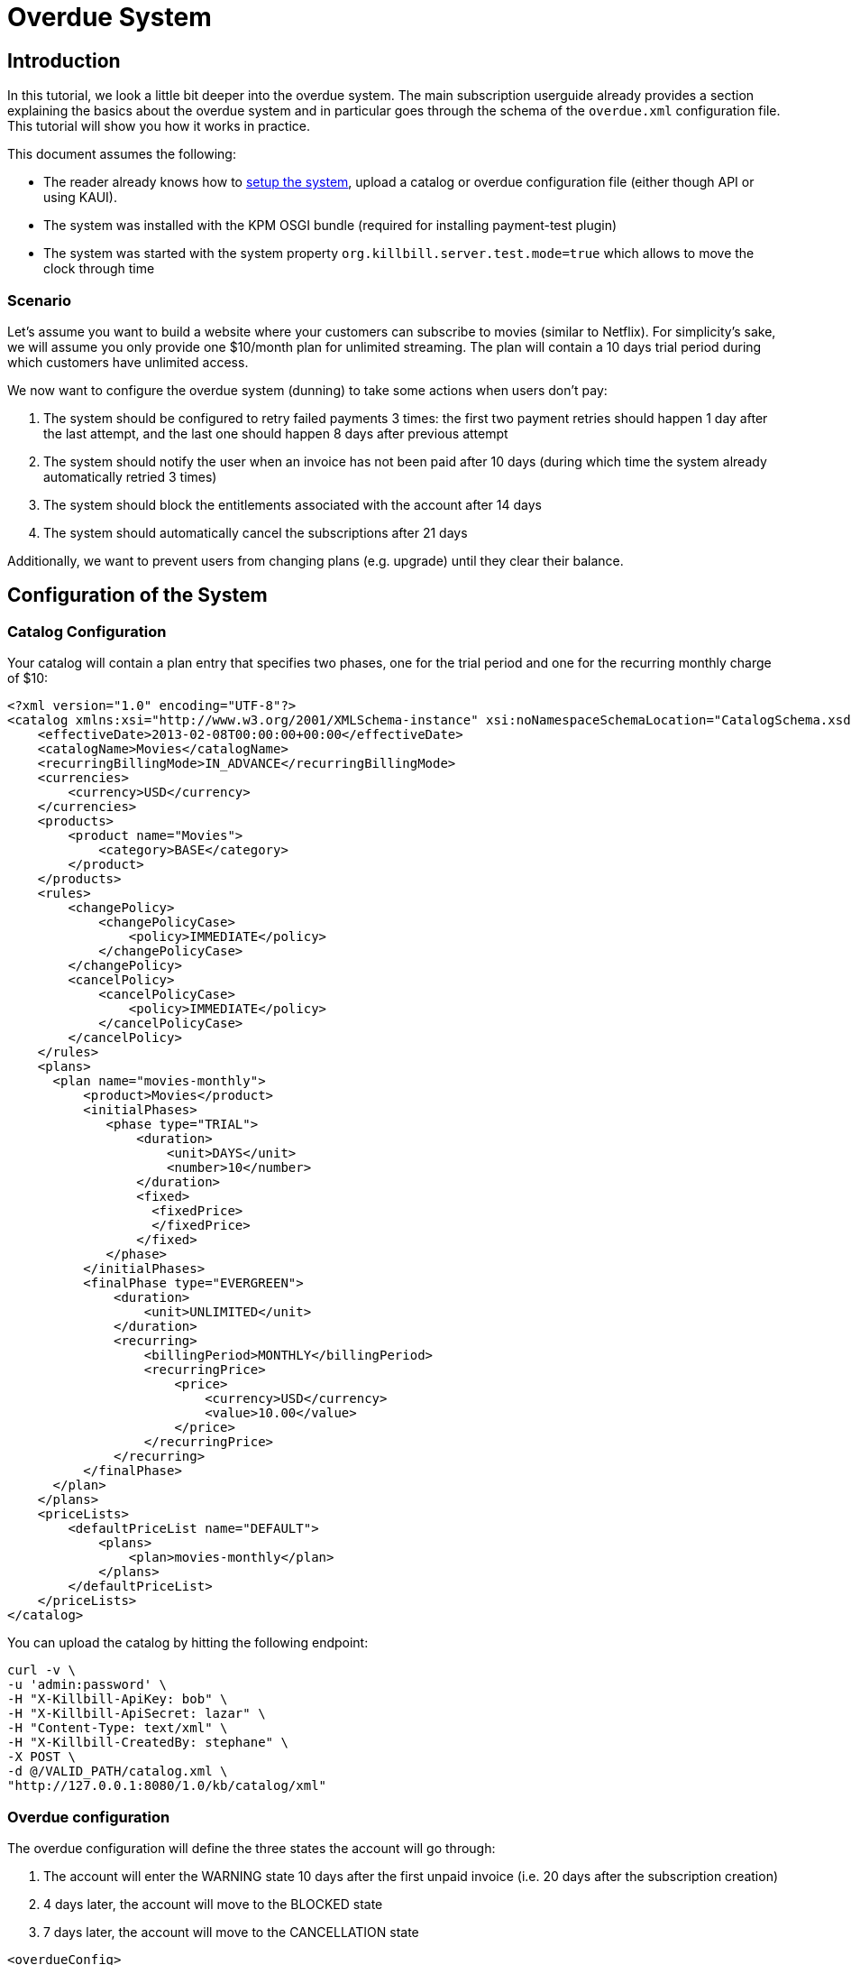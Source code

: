 = Overdue System

[[intro]]
== Introduction

In this tutorial, we look a little bit deeper into the overdue system. The main subscription userguide already provides a section explaining the basics about the overdue system and in particular goes through the schema of the `overdue.xml` configuration file. This tutorial will show you how it works in practice.

This document assumes the following:

* The reader already knows how to http://docs.killbill.io/latest/getting_started.html[setup the system], upload a catalog or overdue configuration file (either though API or using KAUI).
* The system was installed with the KPM OSGI bundle (required for installing payment-test plugin)
* The system was started with the system property  `org.killbill.server.test.mode=true` which allows to move the clock through time

=== Scenario

Let's assume you want to build a website where your customers can subscribe to movies (similar to Netflix). For simplicity's sake, we will assume you only provide one $10/month plan for unlimited streaming. The plan will contain a 10 days trial period during which customers have unlimited access.

We now want to configure the overdue system (dunning) to take some actions when users don't pay:

1. The system should be configured to retry failed payments 3 times: the first two payment retries should happen 1 day after the last attempt, and the last one should happen 8 days after previous attempt
2. The system should notify the user when an invoice has not been paid after 10 days (during which time the system already automatically retried 3 times)
3. The system should block the entitlements associated with the account after 14 days
4. The system should automatically cancel the subscriptions after 21 days

Additionally, we want to prevent users from changing plans (e.g. upgrade) until they clear their balance.

== Configuration of the System

=== Catalog Configuration

Your catalog will contain a plan entry that specifies two phases, one for the trial period and one for the recurring monthly charge of $10:

[source,xml]
----
<?xml version="1.0" encoding="UTF-8"?>
<catalog xmlns:xsi="http://www.w3.org/2001/XMLSchema-instance" xsi:noNamespaceSchemaLocation="CatalogSchema.xsd ">
    <effectiveDate>2013-02-08T00:00:00+00:00</effectiveDate>
    <catalogName>Movies</catalogName>
    <recurringBillingMode>IN_ADVANCE</recurringBillingMode>
    <currencies>
        <currency>USD</currency>
    </currencies>
    <products>
        <product name="Movies">
            <category>BASE</category>
        </product>
    </products>
    <rules>
        <changePolicy>
            <changePolicyCase>
                <policy>IMMEDIATE</policy>
            </changePolicyCase>
        </changePolicy>
        <cancelPolicy>
            <cancelPolicyCase>
                <policy>IMMEDIATE</policy>
            </cancelPolicyCase>
        </cancelPolicy>
    </rules>
    <plans>
      <plan name="movies-monthly">
          <product>Movies</product>
          <initialPhases>
             <phase type="TRIAL">
                 <duration>
                     <unit>DAYS</unit>
                     <number>10</number>
                 </duration>
                 <fixed>
                   <fixedPrice>
                   </fixedPrice>                   
                 </fixed>
             </phase>
          </initialPhases>
          <finalPhase type="EVERGREEN">
              <duration>
                  <unit>UNLIMITED</unit>
              </duration>
              <recurring>
                  <billingPeriod>MONTHLY</billingPeriod>
                  <recurringPrice>
                      <price>
                          <currency>USD</currency>
                          <value>10.00</value>
                      </price>
                  </recurringPrice>
              </recurring>
          </finalPhase>
      </plan>
    </plans>
    <priceLists>
        <defaultPriceList name="DEFAULT">
            <plans>
                <plan>movies-monthly</plan>
            </plans>
        </defaultPriceList>
    </priceLists>
</catalog>
----

You can upload the catalog by hitting the following endpoint:

[source,bash]
----
curl -v \
-u 'admin:password' \
-H "X-Killbill-ApiKey: bob" \
-H "X-Killbill-ApiSecret: lazar" \
-H "Content-Type: text/xml" \
-H "X-Killbill-CreatedBy: stephane" \
-X POST \
-d @/VALID_PATH/catalog.xml \
"http://127.0.0.1:8080/1.0/kb/catalog/xml"
----


=== Overdue configuration

The overdue configuration will define the three states the account will go through:

1. The account will enter the WARNING state 10 days after the first unpaid invoice (i.e. 20 days after the subscription creation)
2. 4 days later, the account will move to the BLOCKED state
3. 7 days later, the account will move to the CANCELLATION state

[source,xml]
----
<overdueConfig>
   <accountOverdueStates>
       <initialReevaluationInterval>
           <unit>DAYS</unit><number>10</number>
       </initialReevaluationInterval>
       <state name="CANCELLATION">
           <condition>
               <timeSinceEarliestUnpaidInvoiceEqualsOrExceeds>
                   <unit>DAYS</unit><number>21</number>
               </timeSinceEarliestUnpaidInvoiceEqualsOrExceeds>
           </condition>
           <externalMessage>Reached CANCELATION</externalMessage>
           <subscriptionCancellationPolicy>END_OF_TERM</subscriptionCancellationPolicy>
       </state>
       <state name="BLOCKED">
           <condition>
               <timeSinceEarliestUnpaidInvoiceEqualsOrExceeds>
                   <unit>DAYS</unit><number>14</number>
               </timeSinceEarliestUnpaidInvoiceEqualsOrExceeds>
           </condition>
           <externalMessage>Reached BLOCKED</externalMessage>
           <blockChanges>true</blockChanges>
           <disableEntitlementAndChangesBlocked>false</disableEntitlementAndChangesBlocked>
           <autoReevaluationInterval>
               <unit>DAYS</unit><number>7</number>
           </autoReevaluationInterval>
       </state>
       <state name="WARNING">
           <condition>
               <timeSinceEarliestUnpaidInvoiceEqualsOrExceeds>
                   <unit>DAYS</unit><number>10</number>
               </timeSinceEarliestUnpaidInvoiceEqualsOrExceeds>
           </condition>
           <externalMessage>Reached WARNING</externalMessage>
           <blockChanges>true</blockChanges>
           <disableEntitlementAndChangesBlocked>false</disableEntitlementAndChangesBlocked>
           <autoReevaluationInterval>
               <unit>DAYS</unit><number>4</number>
           </autoReevaluationInterval>
       </state>
   </accountOverdueStates>
</overdueConfig>
----

In more details:

* `initialReevaluationInterval` is set to 10 (if no payment is posted, the overdue state is recomputed 10 days later to match `timeSinceEarliestUnpaidInvoiceEqualsOrExceeds`)
* `WARNING`:
** `timeSinceEarliestUnpaidInvoiceEqualsOrExceeds` is set to 10 days as specified by the scenario
** `blockChanges` is set to true to prevent users from changing plans
** `disableEntitlementAndChangesBlocked` is set to false, since we still want the user to have access to the service
** `autoReevaluationInterval` is set to 4 days to make sure that if there is no payment (which would trigger a re-evaluation of the overdue state), the state will be correctly recomputed and transition to `BLOCKED` 4 days later
* `BLOCKED`:
** `blockChanges` is set to true to prevent users from changing plans
** `timeSinceEarliestUnpaidInvoiceEqualsOrExceeds` is set to 14 days as specified by the scenario
** `disableEntitlementAndChangesBlocked` is also set to false. This configuration also has an impact on the billing so setting it to true would block the billing (and entitlement) from that date forward.
** `autoReevaluationInterval` is set to 8 days to make sure that if there is no payment (no overdue trigger), the state will be correctly recomputed and transition to `CANCELLATION` 8 days later
* `CANCELLATION`:
** `subscriptionCancellationPolicy` is set to `END_OF_TERM` to indicate that subscriptions should be cancelled in such a way that we do not generate credit for the account (no proration)


**Beware** The definition order of the states in the XML configuration file is important: You must have the first state at the bottom and then all the way up to the last state (as shown in our example).


You can upload the catalog by hitting the following endpoint:

[source,bash]
----
curl -v \
-u 'admin:password' \
-H "X-Killbill-ApiKey: bob" \
-H "X-Killbill-ApiSecret: lazar" \
-H "Content-Type: text/xml" \
-H "X-Killbill-CreatedBy: stephane" \
-X POST \
-d @/VALID_PATH/overdue.xml \
"http://127.0.0.1:8080/1.0/kb/overdue/xml"
----


=== Payment retries

Additionally, we need to configure the payment system to retry failed payments. Each time a payment is retried, the overdue system will react and adjust the state depending on the payment status.

Kill Bill comes with a built-in retry mechanism. The property `org.killbill.payment.retry.days` specifies the retry schedule for payment failures (e.g. insufficient funds). In our case, we need to set it to `1,1,8` to indicate 3 payment retries, the first one after 1 day, then 1 day after, and the last one 8 days after the previous one (as specified in our scenario).

Additionally, if you need more granularity in how you want to retry payments, you can implement your own logic in a Payment Control plugin (which goes beyond the scope of this tutorial).

Note that such configuration can be uploaded on a per tenant level (if configuring the default system property for all tenants is not an option). In this case the following curl comman would set the per-tenant system properties (and since we only care about that specific property, our JSON will only include that property):

[source,bash]
----
curl -v \
-u admin:password \
-H "X-Killbill-ApiKey: bob" \
-H 'X-Killbill-ApiSecret: lazar' \
-H "Content-Type: text/plain" \
-H 'X-Killbill-CreatedBy: stephane' \
-X POST \
--data-binary '{"org.killbill.payment.retry.days":"1,1,8"}' \
"http://127.0.0.1:8080/1.0/kb/tenants/uploadPerTenantConfig"
----


[[customers]]
== Example of Customers

Let's take the case of a customer who subscribed to the service. Immediately after the subscription was created, a $0 invoice is created to indicate the customer is in TRIAL. Let's assume his credit card does not have enough funds. 10 days later, the customer moves out of TRIAL and the system generates a $10 invoice for the month. At this point, the system attempts to make a payment, but the payment does not go through:

* Day 1: the system will retry the payment one day later and fail again
* Day 2: the system will retry the payment one day later and fail again
* Day 10: the system will retry (one last time) the payment 8 days later and fail again; at this point the overdue system will transiton the account into a `WARNING` state

=== Bad Customer

Let's assume this is a bad customer, who will not update his credit card:

* Day 14: the customer moves into a `BLOCKED` state; the system will stop invoicing, and will indicate that the customer is not entititled to receiving service any longer (more details below)
* Day 21: the system will cancel the subscription (final state)

=== Good Customer

Let's assume he is a good customer, and after the `WARNING`, he updates his credit card:

* Day 15: customer updates credit card and pays his unpaid invoice(s) (more details below). The system brings back the overdue status to `CLEAR`.

[[testing]]
== On Testing the System

In order to test the system, one must be able to make payments fail. For that purpose, we created a https://github.com/killbill/killbill-payment-test-plugin[payment test plugin] that can be configured through api to make payments fail. 

The plugin can easily be installed and started using the plugin management apis:

To install the plugin:

[source,bash]
----
curl -v \
-u admin:password \
-H "Content-Type: application/json" \
-H 'X-Killbill-CreatedBy: stephane' \
-X POST \
--data-binary '{"systemCommandType":"true","nodeCommandType":"INSTALL_PLUGIN","nodeCommandProperties":[{"key":"pluginKey", "value":"payment-test"},{"key":"pluginArtifactId", "value": "payment-test-plugin"},{"key":"pluginGroupId", "value": "org.kill-bill.billing.plugin.ruby"}, {"key": "pluginType", "value": "ruby"} ]}' \
"http://127.0.0.1:8080/1.0/kb/nodesInfo"
----

This will likely take some time (download and install the `tar.gz` archive). One can check the status using the following command and looking for the entry `payment-test`:

[source,bash]
----
curl \
-u'admin:password' \
http://127.0.0.1:8080/1.0/kb/nodesInfo | python -m json.tool

----

After the plugin has been installed, one can start it using the following command:

[source,bash]
----
curl -v \
-u admin:password \
-H "Content-Type: application/json" \
-H 'X-Killbill-CreatedBy: stephane' \
-X POST \
--data-binary '{"systemCommandType":true,"nodeCommandType":"RESTART_PLUGIN","nodeCommandProperties":[{"key":"pluginKey","value":"payment-test"}]}' \
"http://127.0.0.1:8080/1.0/kb/nodesInfo"
----


At this point, one can create an account and set a payment method to use the `payment test plugin`. The scenario below will do the following:

* Create account
* Add default payment matching our test payment plugin
* Create a subscription
* Move the clock after the trial and observe first successfull payments
* Configure payment plugin to fail payments
* Move the clock a month later and observe first failed payment
* Move clock +1 day and observe first payment retry
* Move clock +1 day and observe second payment retry
* Move clock +8 day and observe third payment retry and first overdue state `WARNING`
* Move clock +4 day and observe second overdue state `BLOCKED`
* Move clock +7 day and observe second overdue state `CANCELLATION` and verify subscription has been automatically cancelled by the system

Notes: For simplicity, we are using dates (e.g `2016-01-10`) when manipulating the Kill Bill clock instead of fully qualified datetimes (`2016-01-10T01:43:23.000Z`). Passing such a date will end up moving the Kill Bill clock to a given point in time and that point in time may end up before the exact time of the event we are trying to trigger. In such case, retry moving the clock by one day and that should trigger it. An alternative is to specify the exact datetime when moving the clock, but that requires looking into Kill Bill internal tables to understand what is the exact trigger time. This is more rigorous but less convinient.

[start = 1]
1. Create your account:

[source,bash]
----
curl -v \
-u admin:password \
-H "X-Killbill-ApiKey: bob" \
-H "X-Killbill-ApiSecret: lazar" \
-H "Content-Type: application/json" \
-H "X-Killbill-CreatedBy: demo" \
-X POST \
--data-binary '{"name":"Arthur","email":"arthur@laposte.fr","externalKey":"arthur","currency":"USD"}' \
"http://127.0.0.1:8080/1.0/kb/accounts"
----

[start = 2]
2. Add the payment method (assuming `60035793-cbe5-472a-8bd8-3c67cc3beaf4` is the accountId):

[source,bash]
----
curl -v \
-u admin:password \
-H "X-Killbill-ApiKey: bob" \
-H "X-Killbill-ApiSecret: lazar" \
-H "Content-Type: application/json" \
-H "X-Killbill-CreatedBy: demo" \
-X POST \
--data-binary '{"pluginName":"killbill-payment-test","pluginInfo":{}}' \
"http://127.0.0.1:8080/1.0/kb/accounts/60035793-cbe5-472a-8bd8-3c67cc3beaf4/paymentMethods?isDefault=true"
----


[start = 3]
3. Create a subscription to trigger some invoices and (failed) payment. 

Note: The current date in the system is set to `2015-12-30` (date at which this experiment was conducted). You will need to either configure your system to use that date (using endpoint shown below) or translate to some dates of your choice.

[source,bash]
----
curl -v \
-u admin:password \
-H "X-Killbill-ApiKey: bob" \
-H "X-Killbill-ApiSecret: lazar" \
-H "Content-Type: application/json" \
-H "X-Killbill-CreatedBy: demo" \
-X POST \
--data-binary '{"accountId":"60035793-cbe5-472a-8bd8-3c67cc3beaf4","externalKey":"s1_arthur","productName":"Movies","productCategory":"BASE","billingPeriod":"MONTHLY","priceList":"DEFAULT"}' \
"http://127.0.0.1:8080/1.0/kb/subscriptions"
----
 
[start = 4]
4. Move the clock to reach end of trial and see first payment

[source,bash]
----
curl -v \
-u admin:password \
-H "X-Killbill-ApiKey: bob" \
-H "X-Killbill-ApiSecret: lazar" \
-H "Content-Type: application/json" \
-H 'X-Killbill-CreatedBy: demo' \
-X POST \
"http://127.0.0.1:8080/1.0/kb/test/clock?requestedDate=2016-01-10"
----

[start = 5]
5. Configure payment plugin to fail subsequent payments

[source,bash]
----
curl -v \
-u'admin:password' \
-H "X-Killbill-ApiKey: bob" \
-H "X-Killbill-ApiSecret: lazar" \
-H "Content-Type: application/json" \
-H 'X-Killbill-CreatedBy: demo' \
-X POST \
--data-binary '{"CONFIGURE_ACTION":"ACTION_RETURN_PLUGIN_STATUS_ERROR", "METHODS":"purchase_payment"}' \
 -v 'http://127.0.0.1:8080/plugins/killbill-payment-test/configure'
----

You can then refer to the  https://github.com/killbill/killbill-payment-test-plugin/blob/master/README.md[plugin documentation (section Global State Configuration)] to configure the plugin and trigger failures. 


[start = 6]
6. Move the clock to the next month and observe first failed payment


[source,bash]
----
curl -v \
-u admin:password \
-H "X-Killbill-ApiKey: bob" \
-H "X-Killbill-ApiSecret: lazar" \
-H "Content-Type: application/json" \
-H 'X-Killbill-CreatedBy: demo' \
-X POST \
"http://127.0.0.1:8080/1.0/kb/test/clock?requestedDate=2016-02-10"
----

[start = 7]
7. Move clock +1 day and observe first payment retry

[source,bash]
----
curl -v \
-u admin:password \
-H "X-Killbill-ApiKey: bob" \
-H "X-Killbill-ApiSecret: lazar" \
-H "Content-Type: application/json" \
-H 'X-Killbill-CreatedBy: demo' \
-X POST \
"http://127.0.0.1:8080/1.0/kb/test/clock?requestedDate=2016-02-11"
----

Keep moving the clock as suggested above to go through all payment retries and overdue states.


[[platform_use]]
== Use of the Platform

=== Use of the APIs

When a customer attempts to use the service, the web site *could* verify if the customer is entitled to receive the service:

1. It should first retrieve the overdue status (at the account level) using the `GET /1.0/kb/accounts/{accountId}/overdue` api
2. It should then retrieve the subscriptions associated with the account `GET /1.0/kb/accounts/{accountId}/bundles` (or if the subscriptionId was cached it could use `GET /1.0/kb/subscriptions/{subscriptionId}`) to verify the individual subscriptions status

The endpoint `GET /1.0/kb/accounts/{accountId}/overdue` will return the following json:

[source,json]
----
{
  "blockChanges": true,
  "clearState": false,
  "daysBetweenPaymentRetries": 1,
  "disableEntitlementAndChangesBlocked": false,
  "externalMessage": "Reached WARNING",
  "name": "WARNING",
  "reevaluationIntervalDays": 4
}
----

If the `disableEntitlementAndChangesBlocked` is set to true, it means that the customer is not entitled to the service associated to any subscriptions.

Note that retrieving subscriptions through the `GET /1.0/kb/subscriptions/{subscriptionId}` will not directly indicate the overdue status, and so both calls must be made to have a complete picture of the entitlement when the overdue system has been configured.

When retrieving entitlement/overdue status, the web site could be implemented to take all kinds of actions such as displaying warning message, degrading experience, emailing customer, ...


=== Custom Plugins

In the previous section, we discussed a possible implementation where the web site queries the billing system to figure out the entitlement story attached to a customer (when he logs-in for instance). Another pattern is to create a custom plugin that will listen to Overdue events. Examples of such plugins can be found here:

* https://github.com/killbill/killbill-hello-world-java-plugin/blob/master/src/main/java/org/killbill/billing/plugin/helloworld/HelloWorldListener.java[Java plugin]
* https://github.com/killbill/killbill-hello-world-ruby-plugin/blob/master/lib/helloworld/user_listener.rb[Ruby plugin]

The plugin would need to filter for `OVERDUE_CHANGE` https://github.com/killbill/killbill-plugin-api/blob/master/notification/src/main/java/org/killbill/billing/notification/plugin/api/ExtBusEventType.java[events]

Such plugins can be used for the following purpose:

* Email/Notify user about the new state
* Take action to modify the experience (based on the state name): for instance to degrade the service, modify the login flow to prompt for payment, ...
